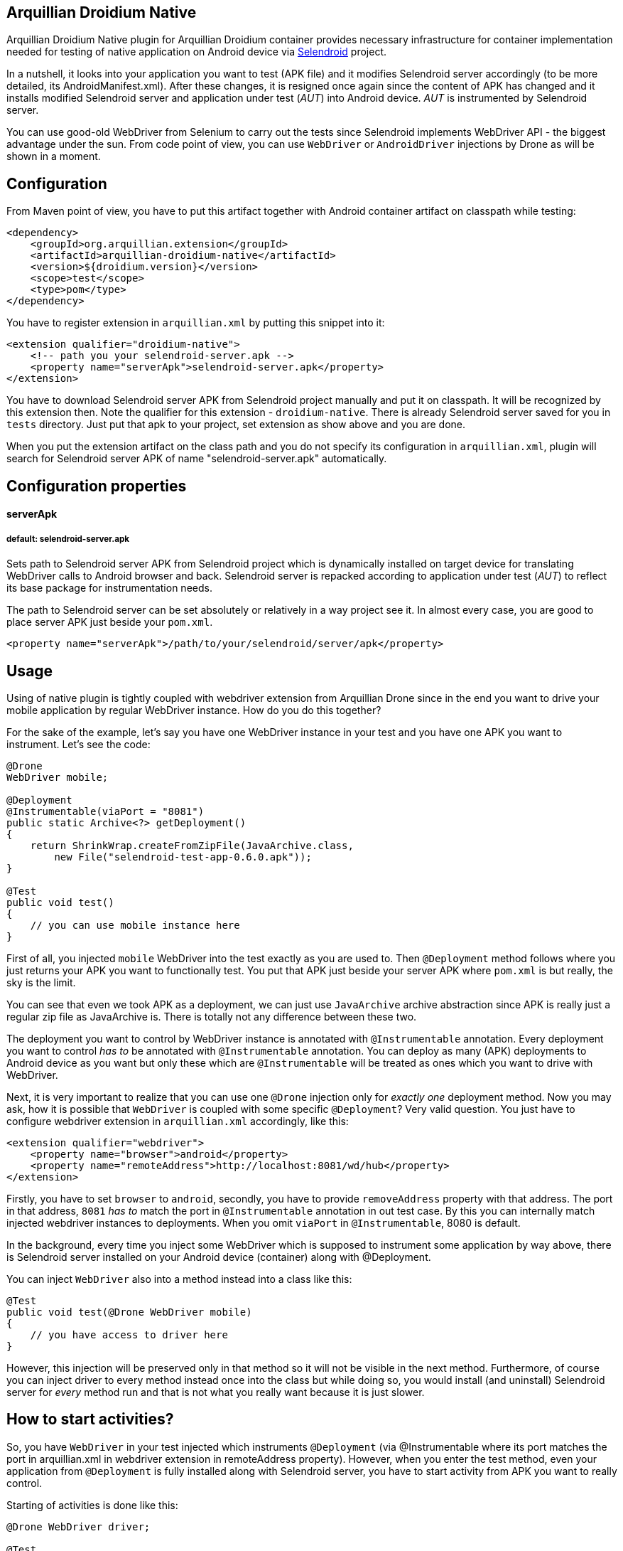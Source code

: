 == Arquillian Droidium Native

Arquillian Droidium Native plugin for Arquillian Droidium container provides necessary infrastructure 
for container implementation needed for testing of native application on Android device via 
http://dominikdary.github.io/selendroid/[Selendroid] project. 

In a nutshell, it looks into your application you want to test (APK file) and it modifies 
Selendroid server accordingly (to be more detailed, its AndroidManifest.xml). After these changes,
it is resigned once again since the content of APK has changed and it installs modified Selendroid 
server and application under test (_AUT_) into Android device. _AUT_ is instrumented by Selendroid 
server.

You can use good-old WebDriver from Selenium to carry out the tests since Selendroid implements 
WebDriver API - the biggest advantage under the sun. From code point of view, you can use `WebDriver` 
or `AndroidDriver` injections by Drone as will be shown in a moment.

== Configuration

From Maven point of view, you have to put this artifact together with Android container artifact on classpath 
while testing:

----
<dependency>
    <groupId>org.arquillian.extension</groupId>
    <artifactId>arquillian-droidium-native</artifactId>
    <version>${droidium.version}</version>
    <scope>test</scope>
    <type>pom</type>
</dependency>
----

You have to register extension in `arquillian.xml` by putting this snippet into it:

----
<extension qualifier="droidium-native">
    <!-- path you your selendroid-server.apk -->
    <property name="serverApk">selendroid-server.apk</property>
</extension>
----

You have to download Selendroid server APK from Selendroid project manually and put it 
on classpath. It will be recognized by this extension then. Note the qualifier for 
this extension - `droidium-native`. There is already Selendroid server saved for you in 
`tests` directory. Just put that apk to your project, set extension as show above and you are done.

When you put the extension artifact on the class path and you do not specify its configuration in 
`arquillian.xml`, plugin will search for Selendroid server APK of name "selendroid-server.apk" automatically.

== Configuration properties

==== serverApk
===== default: selendroid-server.apk

Sets path to Selendroid server APK from Selendroid project which is dynamically installed on target device for 
translating WebDriver calls to Android browser and back. Selendroid server is repacked according to application 
under test (_AUT_) to reflect its base package for instrumentation needs.

The path to Selendroid server can be set absolutely or relatively in a way project see it. In almost every case, 
you are good to place server APK just beside your `pom.xml`.

----
<property name="serverApk">/path/to/your/selendroid/server/apk</property>
----

== Usage

Using of native plugin is tightly coupled with webdriver extension from Arquillian Drone since in the end 
you want to drive your mobile application by regular WebDriver instance. How do you do this together?

For the sake of the example, let's say you have one WebDriver instance in your test and you have 
one APK you want to instrument. Let's see the code:

----
@Drone
WebDriver mobile;

@Deployment
@Instrumentable(viaPort = "8081")
public static Archive<?> getDeployment()
{
    return ShrinkWrap.createFromZipFile(JavaArchive.class,
        new File("selendroid-test-app-0.6.0.apk"));
}

@Test
public void test()
{
    // you can use mobile instance here
}
----

First of all, you injected `mobile` WebDriver into the test exactly as you are used to. Then `@Deployment` 
method follows where you just returns your APK you want to functionally test. You put that APK just beside 
your server APK where `pom.xml` is but really, the sky is the limit.

You can see that even we took APK as a deployment, we can just use `JavaArchive` archive abstraction since 
APK is really just a regular zip file as JavaArchive is. There is totally not any difference between these two.

The deployment you want to control by WebDriver instance is annotated with `@Instrumentable` annotation. Every 
deployment you want to control _has to_ be annotated with `@Instrumentable` annotation. You can deploy as many (APK) 
deployments to Android device as you want but only these which are `@Instrumentable` will be treated as ones which 
you want to drive with WebDriver.

Next, it is very important to realize that you can use one `@Drone` injection only for _exactly one_ deployment method. 
Now you may ask, how it is possible that `WebDriver` is coupled with some specific `@Deployment`? Very valid question. 
You just have to configure webdriver extension in `arquillian.xml` accordingly, like this:

----
<extension qualifier="webdriver">
    <property name="browser">android</property>
    <property name="remoteAddress">http://localhost:8081/wd/hub</property>
</extension>
----

Firstly, you have to set `browser` to `android`, secondly, you have to provide `removeAddress` property with that address. 
The port in that address, `8081` _has to_ match the port in `@Instrumentable` annotation in out test case. By this you can 
internally match injected webdriver instances to deployments. When you omit `viaPort` in `@Instrumentable`, 8080 is default.

In the background, every time you inject some WebDriver which is supposed to instrument some application by way above, 
there is Selendroid server installed on your Android device (container) along with @Deployment.

You can inject `WebDriver` also into a method instead into a class like this:

----
@Test
public void test(@Drone WebDriver mobile)
{
    // you have access to driver here
}
----

However, this injection will be preserved only in that method so it will not be visible in the next method. 
Furthermore, of course you can inject driver to every method instead once into the class but while doing so, 
you would install (and uninstall) Selendroid server for _every_ method run and that is not what you really 
want because it is just slower.

== How to start activities?

So, you have `WebDriver` in your test injected which instruments `@Deployment` (via @Instrumentable where its port matches 
the port in arquillian.xml in webdriver extension in remoteAddress property). However, when you enter the test method, even 
your application from `@Deployment` is fully installed along with Selendroid server, you have to start activity from APK 
you want to really control.

Starting of activities is done like this:

----
@Drone WebDriver driver;

@Test
public void test(@ArquillianResource AndroidDevice device) {

    android.getActivityManagerProvider()
        .getActivityManager()
        .startActivity("io.selendroid.testapp.HomeScreenActivity");

    // operations via driver

}
----

https://github.com/arquillian/arquillian-droidium/blob/master/droidium-container/arquillian-droidium-container-api/src/main/java/org/arquillian/droidium/container/api/AndroidDevice.java[AndroidDevice] injection represents raws access to your Android device. You can _totally_ control your Android device, you can install and uninstall packages, call commands ... whatever. By calling above, you start your activity. When activity is started, it appears on display and WebDriver can use it. You do not have to do anything in order to get `AndroidDevice` injected into the test. That resource is automatically present when you are using Droidium and it will be present everytime you use Android Container. As you know, you do not have to use any plugins, native nor web. But you have that resource available anyway.

The stopping of activities is not supported yet but when you think about it, you can not really _stop_ an activity. When you want to stop it, you just have to kill the app. When you want to call another activity, just execute the same command but with different FQDN.

How it is possible that Droidium knows about the activities? It scans the APK you want to test (by putting @Instrumentable on it) upon the installation and there is the list of activities parsed from its AndroidManifest.xml. There is also internal mapping between WebDrivers and activities for some deployment which leads us to another section:

== How to use multiple WebDrivers?

Lets say you want to test not only one but two deployments. Lets see the example:

----
@Drone
@FirstApp
WebDriver firstApp;

@Drone
@SecondApp
WebDriver secondApp;

@Deployment(name = "first")
@Instrumentable(viaPort = 8081)
public static Archive<?> getFirstAppDeployment()
{
    return ShrinkWrap archive for the first APK
}

@Deployment(name = "second")
@Instrumentable(viaPort = 8082)
public static Archive<?> getSecondDeployment()
{
    return ShrinkWrap archive for the second APK
}

// this APK will not be backed by WebDriver
// because you have not put @Instrumentable on it
@Deployment
public static Archive<?> getThirdDeployment()
{
    return ShrinkWrap archive for the third APK
}
----

You have to set name of deployments because you have more then one of them. Multiple deployments have to have unique name so Arquillian can make the difference between them. Additionally, You put `@Instrumentable` on two deployments. As you recall, every `@Instrumentable` is backed by different WebDriver so that in turn means you puth this configuration to arquillian.xml when it comes to webdriver extensions:

----
<extension qualifier="webdriver-firstapp">
    <property name="browser">android</property>
    <property name="remoteAddress">http://localhost:8081/wd/hub</property>
</extension>

<extension qualifier="webdriver-secondapp">
    <property name="browser">android</property>
    <property name="remoteAddress">http://localhost:8082/wd/hub<property>
----

Almost nothing new, port numbers in extensions have to match ports in `@Instrumentable` annotation so that particular extension will control that related deployment. You have also injected two WebDrivers but you have to make the difference. Which one will instrument what app? You make the difference by putting custom annotation on them. That annotation, after lowercasing, is the same string as the suffix in webdriver qualifer name in arquillian.xml. For example, there is `@First` annotaion, after lowercasing it is "first" and you append this to "webdriver" so you have "webdriver-first" and that is exactly the qualifier in the respective extension - "webdriver-first". So by the `@First` WebDriver you can control activities only from the "getFirstDeployment". Qualifier annotations are implemented e.g https://github.com/kpiwko/arquillian-safari/blob/master/arquillian-droidium-scenario/src/test/java/org/arquillian/droidium/openblend/drones/Mobile.java[like this].

You could also theoretically use two Drones in one testing method like this:

----
@Test
@OperatesOnDeployment("first")
public void test(
    @First
    @Drone WebDriver firstApp,
    @OperatesOnDeployment("second")
    @Second
    @Drone WebDriver secondApp,
    @ArquillianResource AndroidDevice device)
{
    // start activity in the first deployment by "device"
    firstApp.functions() ...

    // start activity in second deployment by "device"
    secondApp.functions() ...
}
----

You have to use `@OperatesOnDeployment` for the second Drone injection.

== How do you find elements?

So all is shiny and you have started activities of your APK and everything but how to know where to click? How to get elements?

Since Selendroid and Drone complies to WebDriver API, you select them just the same way, for example, let's say that you have some button in your native application. That button has some "id", it is id in its layout XML file. So that in turn means that you need to do this:

----
WebElement button = driver.findById("myButton");
button.click();
----

Easy right? Id of the button is just the same as you specified it in your layout. And this practically holds for every other element you can find.

When you are on Eclipse, there is very convenient way how to get ids of elements. You need to have Android nature installed and there is _DDMS_ view you have to switch to. After that, there is very nice and interactive element inspector which shows tree of elements and how they are related to each other. Ids of these elements are just these you need to use when you are finding `WebElement` intances.

Be sure that you are interacting with elements on activies you acutally see. You just can not click on an element when it is not visible e.g. when another activity takes action.

Another example, you need to write something to a field:

----
WebElement field = driver.findById("userName");
field.sendKeys("john");
----

As you see, you actually use WebDriver API on native Android activities.

== FAQ

[qanda]
What happens if I put arquillian-droidium-container artifact into pom.xml and I set Android container in arquillian.xml and additionally I do the same for regular web container as JBoss AS / Wildfly and there is Drone on classpath as well but no extension in arquillian.xml has "browser" property set to "android"?::
  Your Android container will not be started at all.
Do I have to somehow modify my application I want to test?::
  No.
When I have two deployments which are instrumented, how many Selendroid servers are installed on the device?::
  Two. There is one Selendroid server per instrumented application. The package name of Selendroid server is modified on-the-fly so you can install multiple Selendroid servers into one Android device. These package names do not clash.
What version of Selendroid server I should use?::
  You can be almost always sure that you should use the latest one since we try to keep in touch with Selendroid server regularly. I am comitting to Selendroid project from time to time.
Where are all resources put e.g. repackaged Selendroid servers?::
  By default somewhere to `$TMP`.
Can I build my APK with ShrikWrap fluent API in the same way I can build my JavaArchive or WebArchive microdeployment?::
  Not yet. This is too complicated to do right now and it is not the priority. There are https://github.com/TadeasKriz/shrinkwrap-android[this] and https://github.com/TadeasKriz/apkbuilder[this] projects which try to implement that but it is not finished yet.
Is there any difference between `AndroidDriver` and `WebDriver`?::
  Well. It depends. There _is_ some difference. You should stick to AndroidDriver injections so it just makes more sense right ... But from the usability point of view, when you do not do anything special, you are good just with `WebDriver`.

Tips:

1. Be sure that ports you are trying to use are free and they are not bound to anything prior to test.
